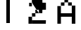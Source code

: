 SplineFontDB: 3.2
FontName: esc57
FullName: esc57
FamilyName: esc57
Weight: Regular
Copyright: Copyright (c) 2023, menadue
UComments: "2023-12-27: Created with FontForge (http://fontforge.org)"
Version: 001.000
ItalicAngle: 0
UnderlinePosition: -25
UnderlineWidth: 12
Ascent: 205
Descent: 51
InvalidEm: 0
LayerCount: 2
Layer: 0 0 "Back" 1
Layer: 1 0 "Fore" 0
XUID: [1021 152 -1633089649 12938993]
StyleMap: 0x0000
FSType: 0
OS2Version: 0
OS2_WeightWidthSlopeOnly: 0
OS2_UseTypoMetrics: 1
CreationTime: 1703635762
ModificationTime: 1703663775
OS2TypoAscent: 0
OS2TypoAOffset: 1
OS2TypoDescent: 0
OS2TypoDOffset: 1
OS2TypoLinegap: 23
OS2WinAscent: 0
OS2WinAOffset: 1
OS2WinDescent: 0
OS2WinDOffset: 1
HheadAscent: 0
HheadAOffset: 1
HheadDescent: 0
HheadDOffset: 1
MarkAttachClasses: 1
DEI: 91125
GaspTable: 2 32 1 65535 0 0
Encoding: ISO8859-1
UnicodeInterp: none
NameList: AGL For New Fonts
DisplaySize: -48
AntiAlias: 1
FitToEm: 0
WinInfo: 26 26 7
BeginPrivate: 0
EndPrivate
BeginChars: 256 3

StartChar: A
Encoding: 65 65 0
Width: 265
VWidth: 0
Flags: HW
LayerCount: 2
Fore
SplineSet
41.5415039062 95.3333333333 m 5
 140.895589193 95.3333333333 l 5
 140.895589193 63.375 l 5
 41.5415039062 63.375 l 5
 41.5415039062 95.3333333333 l 5
  Spiro
    41.5415 95.3333 v
    140.896 95.3333 v
    140.896 63.375 v
    41.5415 63.375 v
    0 0 z
  EndSpiro
140.228922526 157.375 m 1
 172.562255859 157.375 l 1
 172.562255859 0 l 1
 140.228922526 0 l 1
 140.228922526 157.375 l 1
  Spiro
    140.229 157.375 v
    172.562 157.375 v
    172.562 0 v
    140.229 0 v
    0 0 z
  EndSpiro
106.895589193 186.708333333 m 1
 140.228922526 186.708333333 l 1
 140.228922526 157.375 l 1
 106.895589193 157.375 l 1
 106.895589193 186.708333333 l 1
  Spiro
    106.896 186.708 v
    140.229 186.708 v
    140.229 157.375 v
    106.896 157.375 v
    0 0 z
  EndSpiro
73.5622558594 186.708333333 m 1
 73.5622558594 215.708333333 l 1
 106.895589193 215.708333333 l 1
 106.895589193 186.708333333 l 1
 73.5622558594 186.708333333 l 1
  Spiro
    73.5623 186.708 v
    73.5623 215.708 v
    106.896 215.708 v
    106.896 186.708 v
    0 0 z
  EndSpiro
41.5415039062 156.25 m 1
 41.5415039062 186.708333333 l 1
 73.5622558594 186.708333333 l 1
 73.5622558594 156.25 l 1
 41.5415039062 156.25 l 1
  Spiro
    41.5415 156.25 v
    41.5415 186.708 v
    73.5623 186.708 v
    73.5623 156.25 v
    0 0 z
  EndSpiro
9.33333333333 126.5 m 1
 9.33333333333 156.25 l 1
 41.5415039062 156.25 l 1
 41.5415039062 126.5 l 1
 9.33333333333 126.5 l 1
  Spiro
    9.33333 126.5 v
    9.33333 156.25 v
    41.5415 156.25 v
    41.5415 126.5 v
    0 0 z
  EndSpiro
9.33333333333 95.3333333333 m 1
 9.33333333333 126.5 l 1
 41.5415039062 126.5 l 1
 41.5415039062 95.3333333333 l 1
 9.33333333333 95.3333333333 l 1
  Spiro
    9.33333 95.3333 v
    9.33333 126.5 v
    41.5415 126.5 v
    41.5415 95.3333 v
    0 0 z
  EndSpiro
9.33333333333 95.3333333333 m 1024
  Spiro
    9.33333 95.3333 {
    0 0 z
  EndSpiro
31.0415039062 95.3333333333 m 1024
  Spiro
    31.0415 95.3333 {
    0 0 z
  EndSpiro
106.791503906 48.5 m 1
 106.791503906 48.5 l 1
 106.791503906 48.5 l 1025
  Spiro
    106.792 48.5 {
    106.792 48.5 v
    106.792 48.5 v
    0 0 z
  EndSpiro
56.041015625 111.25 m 1024
  Spiro
    56.0415 111.25 {
    0 0 z
  EndSpiro
9.3330078125 64 m 1
 9.3330078125 95.3330078125 l 1
 41.6669921875 95.3330078125 l 1
 41.6669921875 64 l 1
 9.3330078125 64 l 1
  Spiro
    9.33333 64 v
    9.33333 95.3333 v
    41.6667 95.3333 v
    41.6667 64 v
    0 0 z
  EndSpiro
9.3330078125 31.6669921875 m 1
 9.3330078125 64 l 1
 41.6669921875 64 l 1
 41.6669921875 31.6669921875 l 1
 9.3330078125 31.6669921875 l 1
  Spiro
    9.33333 31.6667 v
    9.33333 64 v
    41.6667 64 v
    41.6667 31.6667 v
    0 0 z
  EndSpiro
9.3330078125 0 m 1
 9.3330078125 31.6669921875 l 1
 41.6669921875 31.6669921875 l 1
 41.6669921875 0 l 1
 9.3330078125 0 l 1
  Spiro
    9.33333 0 v
    9.33333 31.6667 v
    41.6667 31.6667 v
    41.6667 0 v
    0 0 z
  EndSpiro
EndSplineSet
EndChar

StartChar: one
Encoding: 49 49 1
Width: 256
VWidth: 0
InSpiro: 1
Flags: HM
LayerCount: 2
Back
SplineSet
32 65 m 5
 32 96 l 5
 131 96 l 5
 131 65 l 5
 32 65 l 5
  Spiro
    32 65 v
    32 96 v
    131 96 v
    131 65 v
    0 0 z
  EndSpiro
127.666666667 128 m 1
 161 128 l 1
 161 0 l 1
 127.666666667 0 l 1
 127.666666667 128 l 1
  Spiro
    127.667 128 v
    161 128 v
    161 0 v
    127.667 0 v
    0 0 z
  EndSpiro
127.666666667 128 m 1
 127.666666667 160 l 1
 160 160 l 1
 160 128 l 1
 127.666666667 128 l 1
  Spiro
    127.667 128 v
    127.667 160 v
    160 160 v
    160 128 v
    0 0 z
  EndSpiro
96 160.333333333 m 1
 96 191.333333333 l 1
 128.333333333 191.333333333 l 1
 128.333333333 160.333333333 l 1
 96 160.333333333 l 1
  Spiro
    96 160.333 v
    96 191.333 v
    128.333 191.333 v
    128.333 160.333 v
    0 0 z
  EndSpiro
63.6666666667 192 m 1
 63.6666666667 224 l 1
 95.6666666667 224 l 1
 95.6666666667 192 l 1
 63.6666666667 192 l 1
  Spiro
    63.6667 192 v
    63.6667 224 v
    95.6667 224 v
    95.6667 192 v
    0 0 z
  EndSpiro
32 159.666666667 m 1
 32 192 l 1
 63.6666666667 192 l 1
 63.6666666667 159.666666667 l 1
 32 159.666666667 l 1
  Spiro
    32 159.667 v
    32 192 v
    63.6667 192 v
    63.6667 159.667 v
    0 0 z
  EndSpiro
0 126.666666667 m 1
 0 159.666666667 l 1
 32 159.666666667 l 1
 32 126.666666667 l 1
 0 126.666666667 l 1
  Spiro
    0 126.667 v
    0 159.667 v
    32 159.667 v
    32 126.667 v
    0 0 z
  EndSpiro
0 96.3333333333 m 1
 0 126.666666667 l 1
 31.3333333333 126.666666667 l 1
 31.3333333333 96.3333333333 l 1
 0 96.3333333333 l 1
  Spiro
    0 96.3333 v
    0 126.667 v
    31.3333 126.667 v
    31.3333 96.3333 v
    0 0 z
  EndSpiro
0 65 m 1
 0 96.3333333333 l 1
 32 96.3333333333 l 1
 32 65 l 1
 0 65 l 1
  Spiro
    0 65 v
    0 96.3333 v
    32 96.3333 v
    32 65 v
    0 0 z
  EndSpiro
0 32.6666666667 m 1
 0 65 l 1
 31.6666666667 65 l 1
 31.6666666667 32.6666666667 l 1
 0 32.6666666667 l 1
  Spiro
    0 32.6667 v
    0 65 v
    31.6667 65 v
    31.6667 32.6667 v
    0 0 z
  EndSpiro
0 0 m 1
 0 32.6666666667 l 1
 32.6666666667 32.6666666667 l 1
 32.6666666667 0 l 1
 0 0 l 1
  Spiro
    0 0 v
    0 32.6667 v
    32.6667 32.6667 v
    32.6667 0 v
    0 0 z
  EndSpiro
0 0 m 1
 0 0 l 1
 0 0 l 1
 0 0 l 1
 0 0 l 1
  Spiro
    0 0 v
    0 0 v
    0 0 v
    0 0 v
    0 0 z
  EndSpiro
EndSplineSet
Fore
SplineSet
63.75 0 m 5
 63.75 223.399993896 l 5
 96.25 223.399993896 l 5
 96.25 0 l 5
 63.75 0 l 5
  Spiro
    63.75 0 v
    63.75 223.4 v
    96.25 223.4 v
    96.25 0 v
    0 0 z
  EndSpiro
EndSplineSet
EndChar

StartChar: two
Encoding: 50 50 2
Width: 265
VWidth: 0
Flags: HWO
LayerCount: 2
Fore
SplineSet
40.1665039062 159 m 1
 15.1665039062 159 l 1
 15.1665039062 191.666666667 l 1
 40.1665039062 191.666666667 l 1
 40.1665039062 159 l 1
103.25 97.4000015259 m 29
 134.75 96.9000015259 l 25
 135.75 127.900001526 l 25
 103.75 127.900001526 l 25
 135.75 127.900001526 l 25
 168 128.333333333 l 25
 167.833170573 192.333333333 l 25
 135.833170573 192.666666667 l 25
 135.75 127.900001526 l 25
 135.833170573 192.666666667 l 25
 135.166503906 224.333333333 l 25
 40.1665039062 224.333333333 l 25
 40.1665039062 192.666666667 l 25
 135.833170573 192.666666667 l 25
 40.1665039062 192.666666667 l 25
 40.1665039062 192.666666667 l 1049
72.25 95.9000015259 m 25
 71.25 128.399993896 l 25
 103.75 127.900001526 l 25
 103.75 96.4000015259 l 25
 72.25 95.9000015259 l 25
41.75 64.9000015259 m 25
 40.25 95.9000015259 l 25
 71.75 96.9000015259 l 25
 72.25 65.9000015259 l 25
 41.75 64.9000015259 l 25
42.25 31.9000015259 m 25
 167.75 31.9000015259 l 25
 166.75 0 l 25
 135.75 0 l 25
 103.75 0 l 25
 71.75 0 l 25
 42.25 0 l 25
 42.25 31.9000015259 l 25
9.3330078125 64 m 1025
9.3330078125 31.6669921875 m 1
 9.3330078125 64 l 1
 41.6669921875 64 l 1
 41.6669921875 31.6669921875 l 1
 9.3330078125 31.6669921875 l 1
  Spiro
    9.33333 31.6667 v
    9.33333 64 v
    41.6667 64 v
    41.6667 31.6667 v
    0 0 z
  EndSpiro
9.3330078125 0 m 1
 9.3330078125 31.6669921875 l 1
 41.6669921875 31.6669921875 l 1
 41.6669921875 0 l 1
 9.3330078125 0 l 1
  Spiro
    9.33333 0 v
    9.33333 31.6667 v
    41.6667 31.6667 v
    41.6667 0 v
    0 0 z
  EndSpiro
EndSplineSet
EndChar
EndChars
EndSplineFont

